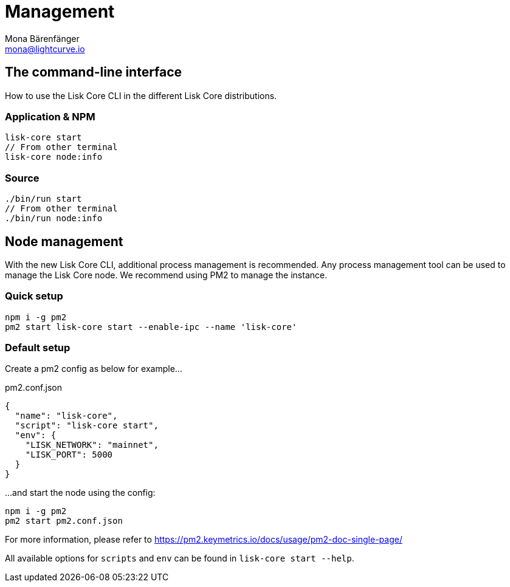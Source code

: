 = Management
Mona Bärenfänger <mona@lightcurve.io>
:description: Links for the guides and references required for the management of Lisk Core.

:url_binary: management/application.adoc
:url_commander: management/commander.adoc
:url_docker: management/docker.adoc
:url_source: management/source.adoc

////
The management section includes guides and references regarding the configuration and management of Lisk Core. It provides a command reference specific for each distribution, including many further useful guides. For example,
how to enable forging and also how to control the API access of a node.


1. xref:{url_binary}[*Application commands*] -  This is the easiest installation to complete as it is automated and is also the default configuration.
2. xref:{url_commander}[*Commander application commands*] -   The Lisk Commander offers an alternative method to install and further manage Lisk Core.
3. xref:{url_docker}[*Docker image commands*] -  Docker provides the options to run Lisk nodes on other platforms.
4. xref:{url_source}[*Source code commands*] -  This offers the user the possibility to develop on the Lisk Core codebase, and has an extensive test suite which can provide the advanced user and developers the possibility to use the latest codebase.

Furthermore, once the desired installation is completed, then controlling the application access is also covered in this section, together with the network specific configuration possibilities, and   how to check, enable and disable forging.
In addition, how to activate the log levels including their destinations and rotation, coupled with finally describing how to set up a secure ssl connection concludes this management overview description.


After reading this section the node setup guide for the required distribution is covered further in the Setup section.
////

== The command-line interface

How to use the Lisk Core CLI in the different Lisk Core distributions.

=== Application & NPM

[source,bash]
----
lisk-core start
// From other terminal
lisk-core node:info
----

=== Source

[source,bash]
----
./bin/run start
// From other terminal
./bin/run node:info
----

== Node management

With the new Lisk Core CLI, additional process management is recommended.
Any process management tool can be used to manage the Lisk Core node.
We recommend using PM2 to manage the instance.

=== Quick setup

[source,bash]
----
npm i -g pm2
pm2 start lisk-core start --enable-ipc --name 'lisk-core'
----

=== Default setup

Create a pm2 config as below for example...

.pm2.conf.json
[source,json]
----
{
  "name": "lisk-core",
  "script": "lisk-core start",
  "env": {
    "LISK_NETWORK": "mainnet",
    "LISK_PORT": 5000
  }
}
----

...and start the node using the config:

[source,bash]
----
npm i -g pm2
pm2 start pm2.conf.json
----

For more information, please refer to https://pm2.keymetrics.io/docs/usage/pm2-doc-single-page/

All available options for `scripts` and `env` can be found in `lisk-core start --help`.

